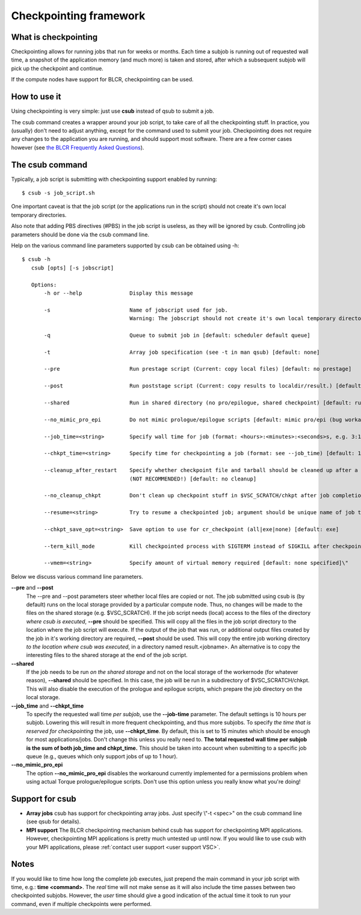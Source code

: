 .. _checkpointing framework:

Checkpointing framework
=======================

What is checkpointing
---------------------

Checkpointing allows for running jobs that run for weeks or months. Each
time a subjob is running out of requested wall time, a snapshot of the
application memory (and much more) is taken and stored, after which a
subsequent subjob will pick up the checkpoint and continue.

If the compute nodes have support for BLCR, checkpointing can be used.

How to use it
-------------

Using checkpointing is very simple: just use **csub** instead of qsub to
submit a job.

The csub command creates a wrapper around your job script, to take care
of all the checkpointing stuff. In practice, you (usually) don't need to
adjust anything, except for the command used to submit your job.
Checkpointing does not require any changes to the application you are
running, and should support most software. There are a few corner cases
however (see `the BLCR Frequently Asked
Questions <https://upc-bugs.lbl.gov/blcr/doc/html/FAQ.html>`_).

The csub command
----------------

Typically, a job script is submitting with checkpointing support enabled
by running:

::

   $ csub -s job_script.sh

One important caveat is that the job script (or the applications run in
the script) should not create it's own local temporary directories.

Also note that adding PBS directives (#PBS) in the job script is
useless, as they will be ignored by csub. Controlling job parameters
should be done via the csub command line.

Help on the various command line parameters supported by csub can be
obtained using -h:

::

    $ csub -h
       csub [opts] [-s jobscript]
       
       Options:
           -h or --help               Display this message
           
           -s                         Name of jobscript used for job.
                                      Warning: The jobscript should not create it's own local temporary directories.
           
           -q                         Queue to submit job in [default: scheduler default queue]
           
           -t                         Array job specification (see -t in man qsub) [default: none]
           
           --pre                      Run prestage script (Current: copy local files) [default: no prestage]

           --post                     Run poststage script (Current: copy results to localdir/result.) [default: no poststage]

           --shared                   Run in shared directory (no pro/epilogue, shared checkpoint) [default: run in local dir]

           --no_mimic_pro_epi         Do not mimic prologue/epilogue scripts [default: mimic pro/epi (bug workaround)]
           
           --job_time=<string>        Specify wall time for job (format: <hours>:<minutes>:<seconds>s, e.g. 3:12:47) [default: 10h]

           --chkpt_time=<string>      Specify time for checkpointing a job (format: see --job_time) [default: 15m]
           
           --cleanup_after_restart    Specify whether checkpoint file and tarball should be cleaned up after a successful restart
                                      (NOT RECOMMENDED!) [default: no cleanup]
           
           --no_cleanup_chkpt         Don't clean up checkpoint stuff in $VSC_SCRATCH/chkpt after job completion [default: do cleanup]
           
           --resume=<string>          Try to resume a checkpointed job; argument should be unique name of job to resume [default: none]
           
           --chkpt_save_opt=<string>  Save option to use for cr_checkpoint (all|exe|none) [default: exe]
           
           --term_kill_mode           Kill checkpointed process with SIGTERM instead of SIGKILL after checkpointing [defailt: SIGKILL]
           
           --vmem=<string>            Specify amount of virtual memory required [default: none specified]\"

Below we discuss various command line parameters.

**--pre** and **--post**
   The --pre and --post parameters steer whether local files are copied
   or not. The job submitted using csub is (by default) runs on the
   local storage provided by a particular compute node. Thus, no changes
   will be made to the files on the shared storage (e.g. $VSC_SCRATCH).
   If the job script needs (local) access to the files of the directory
   *where csub is executed*, **--pre** should be specified. This will
   copy all the files in the job script directory to the location where
   the job script will execute.
   If the output of the job that was run, or additional output files
   created by the job in it's working directory are required, **--post**
   should be used. This will copy the entire job working directory *to
   the location where csub was executed*, in a directory named
   result.<jobname>. An alternative is to copy the interesting files to
   the shared storage at the end of the job script.
**--shared**
   If the job needs to be run *on the shared storage* and not on the
   local storage of the workernode (for whatever reason), **--shared**
   should be specified. In this case, the job will be run in a
   subdirectory of $VSC_SCRATCH/chkpt. This will also disable the
   execution of the prologue and epilogue scripts, which prepare the job
   directory on the local storage.
**--job_time** and **--chkpt_time**
   To specify the requested wall time *per subjob*, use the
   **--job-time** parameter. The default settings is 10 hours per
   subjob. Lowering this will result in more frequent checkpointing, and
   thus more subjobs.
   To specify *the time that is reserved for checkpointing* the job, use
   **--chkpt_time**. By default, this is set to 15 minutes which should
   be enough for most applications/jobs. Don't change this unless you
   really need to.
   **The total requested wall time per subjob is the sum of both
   job_time and chkpt_time.** This should be taken into account when
   submitting to a specific job queue (e.g., queues which only support
   jobs of up to 1 hour).
**--no_mimic_pro_epi**
   The option **--no_mimic_pro_epi** disables the workaround currently
   implemented for a permissions problem when using actual Torque
   prologue/epilogue scripts. Don't use this option unless you really
   know what you're doing!

Support for csub
----------------

-  **Array jobs**
   csub has support for checkpointing array jobs. Just specify \\"-t
   <spec>\" on the csub command line (see qsub for details).
-  **MPI support**
   The BLCR checkpointing mechanism behind csub has support for
   checkpointing MPI applications. However, checkpointing MPI
   applications is pretty much untested up until now. If you would like
   to use csub with your MPI applications, please :ref:`contact user
   support <user support VSC>`.

Notes
-----

If you would like to time how long the complete job executes, just
prepend the main command in your job script with time, e.g.: **time
<command>**. The *real* time will not make sense as it will also include
the time passes between two checkpointed subjobs. However, the *user*
time should give a good indication of the actual time it took to run
your command, even if multiple checkpoints were performed.

